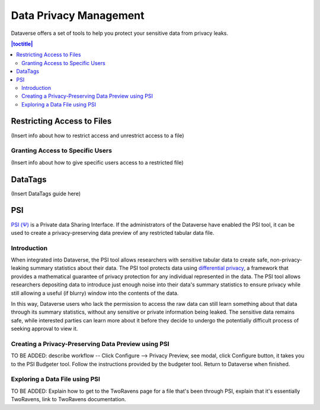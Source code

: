 Data Privacy Management
++++++++++++++++++++++++

Dataverse offers a set of tools to help you protect your sensitive data from privacy leaks.

.. contents:: |toctitle|
  :local:


Restricting Access to Files
===========================
(Insert info about how to restrict access and unrestrict access to a file)

Granting Access to Specific Users
---------------------------------
(Insert info about how to give specific users access to a restricted file)

DataTags
========

(Insert DataTags guide here)

PSI
======

`PSI (Ψ) <http://privacytools.seas.harvard.edu/psi/>`_ is a Private data Sharing Interface. If the administrators of the Dataverse have enabled the PSI tool, it can be used to create a privacy-preserving data preview of any restricted tabular data file.

Introduction
------------

When integrated into Dataverse, the PSI tool allows researchers with sensitive tabular data to create safe, non-privacy-leaking summary statistics about their data. The PSI tool protects data using `differential privacy <https://privacytools.seas.harvard.edu/publications/differential-privacy-primer-non-technical-audience-preliminary-version>`_, a framework that provides a mathematical guarantee of privacy protection for any individual represented in the data. The PSI tool allows researchers depositing data to introduce just enough noise into their data's summary statistics to ensure privacy while still allowing a useful (if blurry) window into the contents of the data. 

In this way, Dataverse users who lack the permission to access the raw data can still learn something about that data through its summary statistics, without any sensitive or private information being leaked. The sensitive data remains safe, while interested parties can learn more about it before they decide to undergo the potentially difficult process of seeking approval to view it.

Creating a Privacy-Preserving Data Preview using PSI
----------------------------------------------------
TO BE ADDED: describe workflow -- Click Configure --> Privacy Preview, see modal, click Configure button, it takes you to the PSI Budgeter tool. Follow the instructions provided by the budgeter tool. Return to Dataverse when finished.



Exploring a Data File using PSI
-------------------------------
TO BE ADDED: Explain how to get to the TwoRavens page for a file that's been through PSI, explain that it's essentially TwoRavens, link to TwoRavens documentation.
